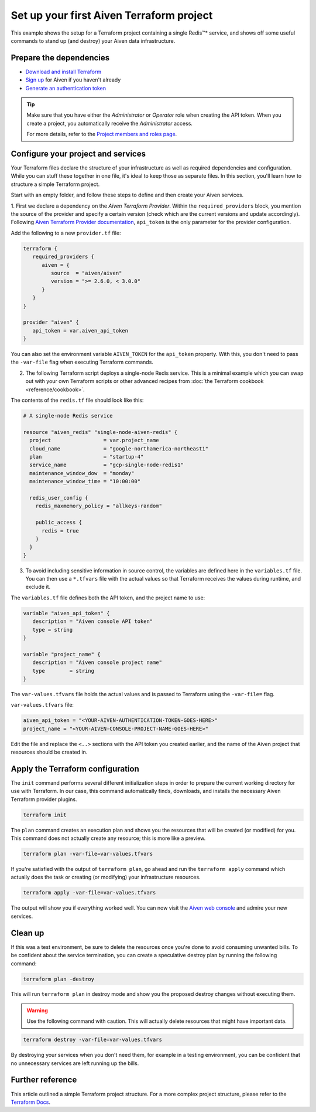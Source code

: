 Set up your first Aiven Terraform project
=========================================

This example shows the setup for a Terraform project containing a single Redis™* service, and shows off some useful commands to stand up (and destroy) your Aiven data infrastructure.

Prepare the dependencies 
''''''''''''''''''''''''
- `Download and install Terraform <https://www.terraform.io/downloads.html>`_
- `Sign up <https://console.aiven.io/signup?utm_source=github&utm_medium=organic&utm_campaign=devportal&utm_content=repo>`_ for Aiven if you haven't already
- `Generate an authentication token <https://developer.aiven.io/docs/platform/howto/create_authentication_token.html>`_

.. Tip::

    Make sure that you have either the *Administrator* or *Operator* role when creating the API token. When you create a project, you automatically receive the *Administrator* access.

    For more details, refer to the `Project members and roles page <https://developer.aiven.io/docs/platform/concepts/projects_accounts_access.html#project-members-and-roles>`_.

Configure your project and services
'''''''''''''''''''''''''''''''''''

Your Terraform files declare the structure of your infrastructure as well as required dependencies and configuration. While you can stuff these together in one file, it's ideal to keep those as separate files.
In this section, you'll learn how to structure a simple Terraform project. 

Start with an empty folder, and follow these steps to define and then create your Aiven services.

1. First we declare a dependency on the *Aiven Terraform Provider*. Within the ``required_providers`` block, you mention the source of the provider and specify a certain version (check which are the current versions and update accordingly).
Following `Aiven Terraform Provider documentation <https://registry.terraform.io/providers/aiven/aiven/latest/docs>`_, ``api_token`` is the only parameter for the provider configuration.

Add the following to a new ``provider.tf`` file:

.. code:: bash

   terraform {
      required_providers {
         aiven = {
            source  = "aiven/aiven"
            version = ">= 2.6.0, < 3.0.0"
         }
      }
   }

   provider "aiven" {
      api_token = var.aiven_api_token
   }

You can also set the environment variable ``AIVEN_TOKEN`` for the ``api_token`` property. With this, you don't need to pass the ``-var-file`` flag when executing Terraform commands.
 
2.  The following Terraform script deploys a single-node Redis service. This is a minimal example which you can swap out with your own Terraform scripts or other advanced recipes from :doc:`the Terraform cookbook <reference/cookbook>`.

The contents of the ``redis.tf`` file should look like this:

.. code:: bash

    # A single-node Redis service
  
    resource "aiven_redis" "single-node-aiven-redis" {
      project                 = var.project_name
      cloud_name              = "google-northamerica-northeast1"
      plan                    = "startup-4"
      service_name            = "gcp-single-node-redis1"
      maintenance_window_dow  = "monday"
      maintenance_window_time = "10:00:00"

      redis_user_config {
        redis_maxmemory_policy = "allkeys-random"

        public_access {
          redis = true
        }
      }  
    }


3. To avoid including sensitive information in source control, the variables are defined here in the ``variables.tf`` file. You can then use a ``*.tfvars`` file with the actual values so that Terraform receives the values during runtime, and exclude it.

The ``variables.tf`` file defines both the API token, and the project name to use:

.. code:: bash

   variable "aiven_api_token" {
      description = "Aiven console API token"
      type = string
   }

   variable "project_name" {
      description = "Aiven console project name"
      type        = string
   }


The ``var-values.tfvars`` file holds the actual values and is passed to Terraform using the ``-var-file=`` flag.

``var-values.tfvars`` file:

.. code:: bash

   aiven_api_token = "<YOUR-AIVEN-AUTHENTICATION-TOKEN-GOES-HERE>"
   project_name = "<YOUR-AIVEN-CONSOLE-PROJECT-NAME-GOES-HERE>"

Edit the file and replace the ``<..>`` sections with the API token you created earlier, and the name of the Aiven project that resources should be created in.


Apply the Terraform configuration
'''''''''''''''''''''''''''''''''


The ``init`` command performs several different initialization steps in order to prepare the current working directory for use with Terraform. In our case, this command automatically finds, downloads, and installs the necessary Aiven Terraform provider plugins.

.. code:: bash

   terraform init 

The ``plan`` command creates an execution plan and shows you the resources that will be created (or modified) for you. This command does not actually create any resource; this is more like a preview.

.. code:: bash

   terraform plan -var-file=var-values.tfvars

If you're satisfied with the output of ``terraform plan``, go ahead and run the ``terraform apply`` command which actually does the task or creating (or modifying) your infrastructure resources. 

.. code:: bash

   terraform apply -var-file=var-values.tfvars

The output will show you if everything worked well. You can now visit the `Aiven web console <https://console.aiven.io>`_ and admire your new services.

Clean up
''''''''

If this was a test environment, be sure to delete the resources once you're done to avoid consuming unwanted bills. To be confident about the service termination, you can create a speculative destroy plan by running the following command:

.. code:: bash

   terraform plan -destroy

This will run ``terraform plan`` in destroy mode and show you the proposed destroy changes without executing them.

.. warning::

   Use the following command with caution. This will actually delete resources that might have important data.

.. code:: bash

   terraform destroy -var-file=var-values.tfvars

By destroying your services when you don't need them, for example in a testing environment, you can be confident that no unnecessary services are left running up the bills.

Further reference
'''''''''''''''''

This article outlined a simple Terraform project structure. For a more complex project structure, please refer to the `Terraform Docs <https://www.terraform.io/language/modules/develop/structure>`_. 
